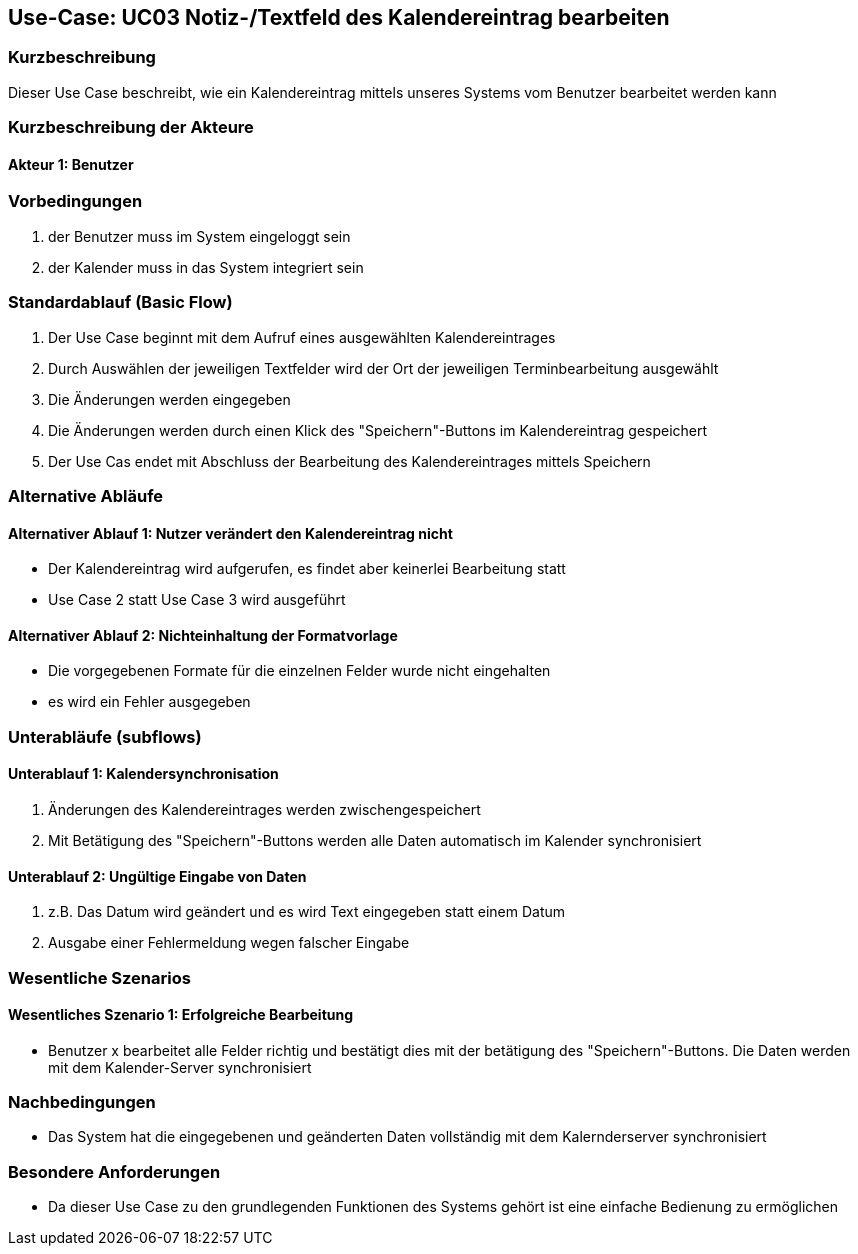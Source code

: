 //Nutzen Sie dieses Template als Grundlage für die Spezifikation *einzelner* Use-Cases. Diese lassen sich dann per Include in das Use-Case Model Dokument einbinden (siehe Beispiel dort).

== Use-Case: UC03 Notiz-/Textfeld des Kalendereintrag bearbeiten

=== Kurzbeschreibung
//<Kurze Beschreibung des Use Case>
Dieser Use Case beschreibt, wie ein Kalendereintrag mittels unseres Systems vom Benutzer bearbeitet werden kann


=== Kurzbeschreibung der Akteure

==== Akteur 1: Benutzer

=== Vorbedingungen
//Vorbedingungen müssen erfüllt, damit der Use Case beginnen kann, z.B. Benutzer ist angemeldet, Warenkorb ist nicht leer...
. der Benutzer muss im System eingeloggt sein
. der Kalender muss in das System integriert sein

=== Standardablauf (Basic Flow)
//Der Standardablauf definiert die Schritte für den Erfolgsfall ("Happy Path")

. Der Use Case beginnt mit dem Aufruf eines ausgewählten Kalendereintrages
. Durch Auswählen der jeweiligen Textfelder wird der Ort der jeweiligen Terminbearbeitung ausgewählt
. Die Änderungen werden eingegeben
. Die Änderungen werden durch einen Klick des "Speichern"-Buttons im Kalendereintrag gespeichert
. Der Use Cas endet mit Abschluss der Bearbeitung des Kalendereintrages mittels Speichern

=== Alternative Abläufe
//Nutzen Sie alternative Abläufe für Fehlerfälle, Ausnahmen und Erweiterungen zum Standardablauf
==== Alternativer Ablauf 1: Nutzer verändert den Kalendereintrag nicht
* Der Kalendereintrag wird aufgerufen, es findet aber keinerlei Bearbeitung statt
* Use Case 2 statt Use Case 3 wird ausgeführt

==== Alternativer Ablauf 2: Nichteinhaltung der Formatvorlage
* Die vorgegebenen Formate für die einzelnen Felder wurde nicht eingehalten
* es wird ein Fehler ausgegeben

//==== <Alternativer Ablauf 1>
//Wenn <Akteur> im Schritt <x> des Standardablauf <etwas macht>, dann
//. <Ablauf beschreiben>
//. Der Use Case wird im Schritt <y> fortgesetzt.

=== Unterabläufe (subflows)
//Nutzen Sie Unterabläufe, um wiederkehrende Schritte auszulagern

==== Unterablauf 1: Kalendersynchronisation
. Änderungen des Kalendereintrages werden zwischengespeichert
. Mit Betätigung des "Speichern"-Buttons werden alle Daten automatisch im Kalender synchronisiert

==== Unterablauf 2: Ungültige Eingabe von Daten
. z.B. Das Datum wird geändert und es wird Text eingegeben statt einem Datum
. Ausgabe einer Fehlermeldung wegen falscher Eingabe

=== Wesentliche Szenarios
//Szenarios sind konkrete Instanzen eines Use Case, d.h. mit einem konkreten Akteur und einem konkreten Durchlauf der o.g. Flows. Szenarios können als Vorstufe für die Entwicklung von Flows und/oder zu deren Validierung verwendet werden.

==== Wesentliches Szenario 1: Erfolgreiche Bearbeitung
* Benutzer x bearbeitet alle Felder richtig und bestätigt dies mit der betätigung des "Speichern"-Buttons. Die Daten werden mit dem Kalender-Server synchronisiert
//. …
//. <Szenario 1, Schritt n>

=== Nachbedingungen
//Nachbedingungen beschreiben das Ergebnis des Use Case, z.B. einen bestimmten Systemzustand.
 * Das System hat die eingegebenen und geänderten Daten vollständig mit dem Kalernderserver synchronisiert
//==== <Nachbedingung 1>

=== Besondere Anforderungen
//Besondere Anforderungen können sich auf nicht-funktionale Anforderungen wie z.B. einzuhaltende Standards, Qualitätsanforderungen oder Anforderungen an die Benutzeroberfläche beziehen.
* Da dieser Use Case zu den grundlegenden Funktionen des Systems gehört ist eine einfache Bedienung zu ermöglichen

//==== <Besondere Anforderung 1>
